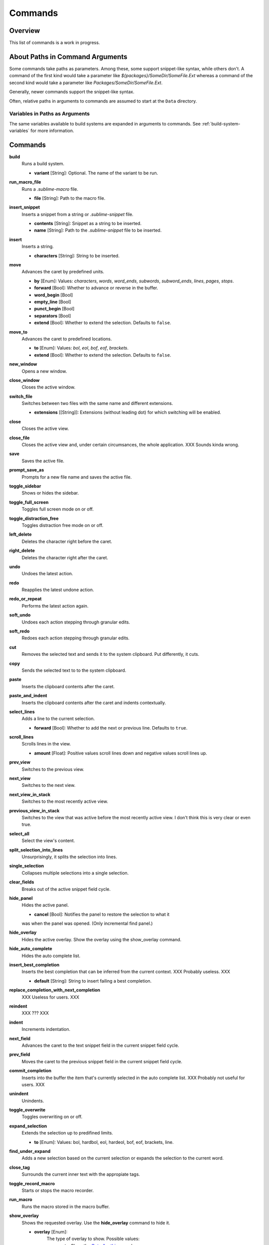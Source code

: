 Commands
********

Overview
========

.. named actions, used everywhere, take json arguments
This list of commands is a work in progress.


About Paths in Command Arguments
================================

Some commands take paths as parameters. Among these, some support snippet-like
syntax, while others don't. A command of the first kind would take a parameter
like *${packages}/SomeDir/SomeFile.Ext* whereas a command of the second kind
would take a parameter like *Packages/SomeDir/SomeFile.Ext*.

Generally, newer commands support the snippet-like syntax.

Often, relative paths in arguments to commands are assumed to start at the
``Data`` directory.

Variables in Paths as Arguments
-------------------------------

The same variables available to build systems are expanded in arguments to
commands. See :ref:`build-system-variables` for more information.


Commands
========

**build**
	Runs a build system.

	- **variant** [String]: Optional. The name of the variant to be run.

**run_macro_file**
	Runs a *.sublime-macro* file.

	- **file** [String]: Path to the macro file.

**insert_snippet**
	Inserts a snippet from a string or *.sublime-snippet* file.

	- **contents** [String]: Snippet as a string to be inserted.
	- **name** [String]: Path to the *.sublime-snippet* file to be inserted.

**insert**
	Inserts a string.

	- **characters** [String]: String to be inserted.

**move**
	Advances the caret by predefined units.

	- **by** [Enum]: Values: *characters*, *words*, *word_ends*, *subwords*, *subword_ends*, *lines*, *pages*, *stops*.
	- **forward** [Bool]: Whether to advance or reverse in the buffer.
	- **word_begin** [Bool]
	- **empty_line** [Bool]
	- **punct_begin** [Bool]
	- **separators** [Bool]
	- **extend** [Bool]: Whether to extend the selection. Defaults to ``false``.

**move_to**
	Advances the caret to predefined locations.

	- **to** [Enum]: Values: *bol*, *eol*, *bof*, *eof*, *brackets*.
	- **extend** [Bool]: Whether to extend the selection. Defaults to ``false``.

**new_window**
	Opens a new window.

**close_window**
	Closes the active window.

**switch_file**
	Switches between two files with the same name and different extensions.

	- **extensions** [[String]]: Extensions (without leading dot) for which switching will be enabled.

**close**
	Closes the active view.

**close_file**
	Closes the active view and, under certain circumsances, the whole application.
	XXX Sounds kinda wrong.

**save**
        Saves the active file.

**prompt_save_as**
        Prompts for a new file name and saves the active file.

**toggle_sidebar**
	Shows or hides the sidebar.

**toggle_full_screen**
	Toggles full screen mode on or off.

**toggle_distraction_free**
	Toggles distraction free mode on or off.

**left_delete**
	Deletes the character right before the caret.

**right_delete**
	Deletes the character right after the caret.

**undo**
	Undoes the latest action.

**redo**
	Reapplies the latest undone action.

**redo_or_repeat**
	Performs the latest action again.

**soft_undo**
	Undoes each action stepping through granular edits.

**soft_redo**
	Redoes each action stepping through granular edits.

**cut**
	Removes the selected text and sends it to the system clipboard. Put
	differently, it cuts.

**copy**
	Sends the selected text to to the system clipboard.

**paste**
	Inserts the clipboard contents after the caret.

**paste_and_indent**
	Inserts the clipboard contents after the caret and indents contextually.

**select_lines**
	Adds a line to the current selection.

	- **forward** [Bool]: Whether to add the next or previous line. Defaults to
	  ``true``.

**scroll_lines**
	Scrolls lines in the view.

	- **amount** [Float]: Positive values scroll lines down and negative values scroll lines up.

**prev_view**
	Switches to the previous view.

**next_view**
	Switches to the next view.

**next_view_in_stack**
	Switches to the most recently active view.

**previous_view_in_stack**
	Switches to the view that was active before the most recently active view.
	I don't think this is very clear or even true.

**select_all**
	Select the view's content.

**split_selection_into_lines**
	Unsurprisingly, it splits the selection into lines.

**single_selection**
	Collapses multiple selections into a single selection.

**clear_fields**
	Breaks out of the active snippet field cycle.

**hide_panel**
	Hides the active panel.

	- **cancel** [Bool]: Notifies the panel to restore the selection to what it
	was when the panel was opened. (Only incremental find panel.)

**hide_overlay**
	Hides the active overlay.  Show the overlay using the show_overlay command.

**hide_auto_complete**
	Hides the auto complete list.

**insert_best_completion**
	Inserts the best completion that can be inferred from the current context.
	XXX Probably useless. XXX

	- **default** [String]: String to insert failing a best completion.

**replace_completion_with_next_completion**
	XXX Useless for users. XXX

**reindent**
	XXX ??? XXX

**indent**
	Increments indentation.

**next_field**
	Advances the caret to the text snippet field in the current snippet field
	cycle.

**prev_field**
	Moves the caret to the previous snippet field in the current snippet field
	cycle.

**commit_completion**
	Inserts into the buffer the item that's currently selected in the auto
	complete list. XXX Probably not useful for users. XXX

**unindent**
	Unindents.

**toggle_overwrite**
	Toggles overwriting on or off.

**expand_selection**
	Extends the selection up to predifined limits.

	- **to** [Enum]: Values: bol, hardbol, eol, hardeol, bof, eof, brackets, line.

**find_under_expand**
	Adds a new selection based on the current selection or expands the
	selection to the current word.

**close_tag**
	Surrounds the current inner text with the appropiate tags.

**toggle_record_macro**
	Starts or stops the macro recorder.

**run_macro**
	Runs the macro stored in the macro buffer.

**show_overlay**
	Shows the requested overlay. Use the **hide_overlay** command to hide it.

	- **overlay** [Enum]:
                The type of overlay to show. Possible values:

		- *goto*: Show the `Goto Anything <http://docs.sublimetext.info/en/latest/file_management/file_management.html#goto-anything>`_ overlay.
		- *command_palette*: Show the `command palette <http://docs.sublimetext.info/en/latest/extensibility/command_palette.html>`_.

	- **show_files** [Bool]: If using the goto overlay, start by displaying files rather than an empty widget.
	- **text** [String]: The initial contents to put in the overlay.

**show_panel**
	Shows a panel.

	- **panel** [Enum]: Values: incremental_find, find, replace, find_in_files, console
	- **reverse** [Bool]: Whether to search backwards in the buffer.
	- **toggle** [Bool]: Whether to hide the panel if it's already visible.

**find_next**
	Finds the next occurrence of the current search term.

**find_prev**
	Finds the previous occurrence of the current search term.

**find_under**
	Finds the next occurrence of the current selection or the current word.

**find_under_prev**
	Finds the previous occurrence of the current selection or the current word.

**find_all_under**
	Finds all occurrences of the current selection or the current word.

**slurp_find_string**
	Copies the current selection or word into the "find" field of the find
	panel.

**slurp_replace_string**
	Copies the current selection or word into the "replace" field of the find
	and replace panel.

**next_result**
	Advance to the next captured result.

**prev_result**
	Move to the previous captured result.

**toggle_setting**
	Toggles the value of a boolean setting.

	- **setting** [String]: The name of the setting to be toggled.

**next_misspelling**
	Advance to the next misspelling

**prev_misspelling**
	Move to the previous misspelling.

**swap_line_down**
	Swaps the current line with the line below.

**swap_line_up**
	Swaps the current line with the line above.

**toggle_comment**
	Comments or uncomments the active lines.

	- **block** [Bool]: Whether to use a block comment.

**join_lines**
	Joins the current line with the next one.

**duplicate_line**
	Duplicates the current line.

**auto_complete**
	Opens the auto comeplete list.

**replace_completion_with_auto_complete**
	XXX Useless for users. XXX

**show_scope_name**
	Shows the name for the caret's scope in the status bar.

**exec**
	Runs an external process asynchronously.

	XXX Document all options.

**transpose**
	Makes stuff dance.

**sort_lines**
	Sorts lines.

	- **case_sensitive** [Bool]: Whether the sort should be case sensitive.

**set_layout**
	XXX

**focus_group**
	XXX

**move_to_group**
	XXX

**select_by_index**
	XXX

**next_bookmark**
	Select the next bookmarked region.

**prev_bookmark**
	Select the previous bookmarked region.

**toggle_bookmark**
	Sets or unsets a bookmark for the active region(s). (Bookmarks can be
	accessed via the regions API using ``"bookmarks"`` as the key.)

**clear_bookmarks**
	Removes all bookmarks.

**select_all_bookmarks**
	Selects all bookmarked regions.

**wrap_lines**
	Wraps lines. By default, it wraps lines at the first ruler's column.

	- **width** [Int]: Specifies the column at which lines should be wrapped.

**upper_case**
	Makes the selection upper case.

**lower_case**
	Makes the selection lower case.

**title_case**
	Capitalizes the selection's first character and turns the rest into lower case.

**swap_case**
	Swaps the case of each character in the selection.

**set_mark**
	XXX

**select_to_mark**
	XXX

**delete_to_mark**
	XXX

**swap_with_mark**
	XXX

**yank**
	XXX

**show_at_center**
	XXX

**increase_font_size**
	Increases the font size.

**decrease_font_size**
	Decreases the font size.

**fold**
	XXX

**unfold**
	XXX

**fold_by_level**
	XXX

**context_menu**
	Shows the context menu.

.. Some regex-related and search-related commands missing. they don's seem to
.. be too useful.
